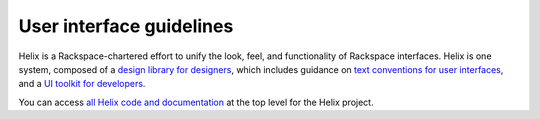 .. _user-interface-guidelines:

=========================
User interface guidelines
=========================

Helix is a Rackspace-chartered effort to unify the look, feel, and
functionality of Rackspace interfaces. Helix is one system, composed of
a `design library for designers <http://helix.rax.io/getting-started/design.html>`__, which includes guidance on `text conventions for user interfaces <http://helix.rax.io/style/text-conventions.html>`__, and a
`UI toolkit for developers <https://rackerlabs.github.io/helix-ui/>`__.

You can access `all Helix code and documentation <http://helix.rax.io/>`__ at
the top level for the Helix project.
